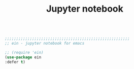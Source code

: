 #+TITLE: Jupyter notebook
#+OPTIONS: toc:nil num:nil ^:nil

#+begin_src emacs-lisp

;;;;;;;;;;;;;;;;;;;;;;;;;;;;;;;;;;;;;;;;;;;;;;;;;;;;;;;
;; ein - jupyter notebook for emacs

;; (require 'ein)
(use-package ein
:defer t)

#+end_src 
